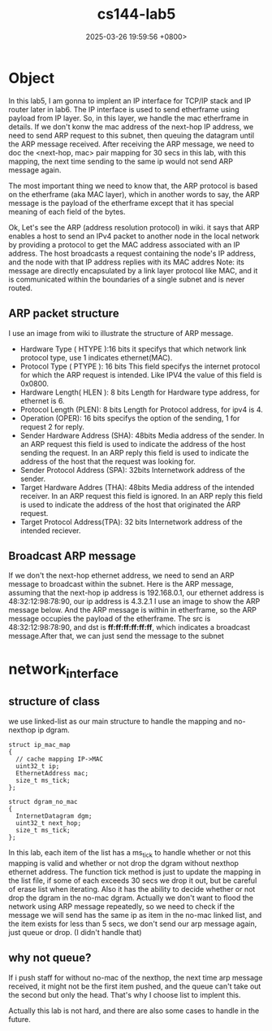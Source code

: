 #+TITLE: cs144-lab5
#+DATE: 2025-03-26 19:59:56 +0800>
#+HUGO_DRAFT: false
#+HUGO_CATEGORIES: net
#+HUGO_TAGS: cs144 c++
#+HUGO_CUSTOM_FRONT_MATTER: :showtoc true
* Object
In this lab5, I am gonna to implent an IP interface for TCP/IP stack and IP router later in lab6. The IP interface is used to send etherframe using payload from IP layer. So, in this layer, we handle the mac etherframe in details. If we don't konw the mac address of the next-hop IP address, we need to  send ARP request to this subnet, then queuing the datagram until the ARP message received. After receiving the ARP message, we need to doc the <next-hop, mac> pair mapping for 30 secs in this lab, with this mapping, the next time sending to the same ip would not send ARP message again.

The most important thing we need to know that, the ARP protocol is based on the etherframe (aka MAC layer), which in another words to say, the ARP message is the payload of the etherframe except that it has special meaning of each field of the bytes.

Ok, Let's see the ARP (address resolution protocol) in wiki. it says that ARP enables a host to send an IPv4 packet to another node in the local network by providing a protocol to get the MAC address associated with an IP address. The host broadcasts a request containing the node's IP address, and the node with that IP address replies with its MAC addres
Note: its message are directly encapsulated by a link layer protocol like MAC, and it is communicated within the boundaries of a single subnet and is never routed.
** ARP packet structure
I use an image from wiki to illustrate the structure of ARP message.
[[file:./static/cs144/images/lab5_arp_structure.png]]
- Hardware Type ( HTYPE ):16 bits
  it specifys that which network link protocol type, use 1 indicates ethernet(MAC).
- Protocol Type ( PTYPE ): 16 bits
  This field specifys the internet protocol for which the ARP request is intended. Like IPV4 the value of this field is 0x0800.
- Hardware Length( HLEN ): 8 bits
  Length for Hardware type address, for ethernet is 6.
- Protocol Length (PLEN): 8 bits
  Length for Protocol address, for ipv4 is 4.
- Operation (OPER): 16 bits
  specifys the option of the sending, 1 for request 2 for reply.
- Sender Hardware Address (SHA): 48bits
  Media address of the sender. In an ARP request this field is used to indicate the address of the host sending the request. In an ARP reply this field is used to indicate the address of the host that the request was looking for.
- Sender Protocol Address (SPA): 32bits
  Internetwork address of the sender.
- Target Hardware Addres (THA): 48bits
  Media address of the intended receiver. In an ARP request this field is ignored. In an ARP reply this field is used to indicate the address of the host that originated the ARP request.
- Target Protocol Address(TPA): 32 bits
  Internetwork address of the intended reciever.
** Broadcast ARP message
If we don't the next-hop ethernet address, we need to send an ARP message to broadcast within the subnet. Here is the ARP message, assuming that the next-hop ip address is 192.168.0.1, our ethernet address is 48:32:12:98:78:90, our ip address is 4.3.2.1
I use an image to show the ARP message below.
[[file:./static/cs144/images/lab5_arp_message.png]]
And the ARP message is within in etherframe, so the ARP message occupies the payload of the etherframe.
[[file:./static/cs144/images/lab5_ethernet_frame.png]]
The src is 48:32:12:98:78:90, and dst is *ff:ff:ff:ff:ff:ff*, which indicates a broadcast message.After that, we can just send the message to the subnet

* network_interface
** structure of class
we use linked-list as our main structure to handle the mapping and no-nexthop ip dgram.
#+begin_src c++
  struct ip_mac_map
  {
    // cache mapping IP->MAC
    uint32_t ip;
    EthernetAddress mac;
    size_t ms_tick;
  };

  struct dgram_no_mac
  {
    InternetDatagram dgm;
    uint32_t next_hop;
    size_t ms_tick;
  };
#+end_src
In this lab, each item of the list has a ms_tick to handle whether or not this mapping is valid and whether or not drop the dgram without nexthop ethernet address.
The function tick method is just to update the mapping in the list file, if some of each exceeds 30 secs we drop it out, but be careful of erase list when iterating. Also it has the ability to decide whether or not drop the dgram in the no-mac dgram. Actually we don't want to flood the network using ARP message repeatedly, so we need to check if the message we will send has the same ip as item in the no-mac linked list, and the item exists for less than 5 secs, we don't send our arp message again, just queue or drop. (I didn't handle that)
** why not queue?
If i push staff for without no-mac of the nexthop, the next time arp message received, it might not be the first item pushed, and the queue can't take out the second but only the head. That's why I choose list to implent this.

Actually this lab is not hard, and there are also some cases to handle in the future.
[[file:./static/cs144/images/lab5_successfully.png]]
